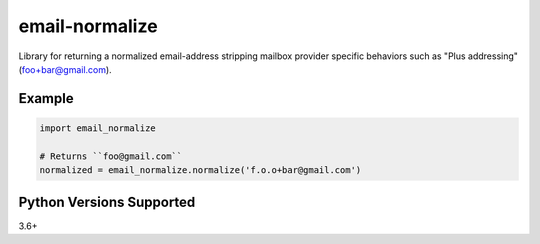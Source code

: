email-normalize
===============
Library for returning a normalized email-address stripping mailbox provider
specific behaviors such as "Plus addressing" (foo+bar@gmail.com).

|Version| |Status| |Coverage| |License|

Example
-------

.. code:: python

    import email_normalize

    # Returns ``foo@gmail.com``
    normalized = email_normalize.normalize('f.o.o+bar@gmail.com')

Python Versions Supported
-------------------------
3.6+

.. |Version| image:: https://img.shields.io/pypi/v/email-normalize.svg?
   :target: https://pypi.python.org/pypi/email-normalize

.. |Status| image:: https://github.com/gmr/email-normalize/workflows/Testing/badge.svg?
   :target: https://github.com/gmr/email-normalize/actions?workflow=Testing
   :alt: Build Status

.. |Coverage| image:: https://img.shields.io/codecov/c/github/gmr/email-normalize.svg?
   :target: https://codecov.io/github/gmr/email-normalize?branch=master

.. |License| image:: https://img.shields.io/pypi/l/email-normalize.svg?
   :target: https://email-normalize.readthedocs.org
